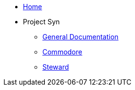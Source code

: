 * xref:index.adoc[Home]

* Project Syn
** xref:syn::index.adoc[General Documentation]
** xref:commodore::index.adoc[Commodore]
** xref:steward::index.adoc[Steward]
